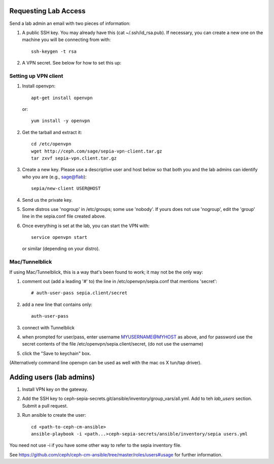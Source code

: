 Requesting Lab Access
=====================

Send a lab admin an email with two pieces of information:

#. A public SSH key.  You may already have this (cat
   ~/.ssh/id_rsa.pub).  If necessary, you can create a new one on the
   machine you will be connecting from with::

    ssh-keygen -t rsa

#. A VPN secret.  See below for how to set this up:

Setting up VPN client
---------------------

#. Install openvpn::

    apt-get install openvpn

   or::

    yum install -y openvpn

#. Get the tarball and extract it::

    cd /etc/openvpn
    wget http://ceph.com/sage/sepia-vpn-client.tar.gz
    tar zxvf sepia-vpn.client.tar.gz

#. Create a new key.  Please use a descriptive user and host below so
   that both you and the lab admins can identify who you are (e.g.,
   sage@flab)::

    sepia/new-client USER@HOST

#. Send us the private key.

#. Some distros use 'nogroup' in /etc/groups; some use 'nobody'.
   If yours does not use 'nogroup', edit the 'group' line in
   the sepia.conf file created above.

#. Once everything is set at the lab, you can start the VPN with::

    service openvpn start

   or similar (depending on your distro).

Mac/Tunnelblick
---------------

If using Mac/Tunnelblick, this is a way that's been found to work; it
may not be the only way:

#. comment out (add a leading '#' to) the line in /etc/openvpn/sepia.conf that mentions 'secret'::

    # auth-user-pass sepia.client/secret

#. add a new line that contains only::

    auth-user-pass

#. connect with Tunnelblick

#. when prompted for user/pass, enter username MYUSERNAME@MYHOST as above, and for password use the secret contents of the file /etc/openvpn/sepia.client/secret, (do not use the username)

#. click the "Save to keychain" box.

(Alternatively command line openvpn can be used as well with the mac os X tun/tap driver).


Adding users (lab admins)
=========================

#. Install VPN key on the gateway.

#. Add the SSH key to
   ceph-sepia-secrets.git/ansible/inventory/group_vars/all.yml.  Add
   to teh `lab_users` section.  Submit a pull request.

#. Run ansible to create the user::

     cd <path-to-ceph-cm-ansible>
     ansible-playbook -i <path...>ceph-sepia-secrets/ansible/inventory/sepia users.yml

You need not use -i if you have some other way to refer to the sepia
inventory file.

See https://github.com/ceph/ceph-cm-ansible/tree/master/roles/users#usage
for further information.
    
